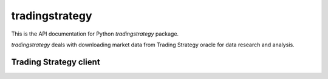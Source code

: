 tradingstrategy
===============

This is the API documentation for Python `tradingstrategy` package.

`tradingstrategy` deals with downloading market data from Trading Strategy oracle
for data research and analysis.

Trading Strategy client
-----------------------

.. autosummary::
   :toctree: _autosummary
   :recursive:

   tradingstrategy.client
   tradingstrategy.chain
   tradingstrategy.exchange
   tradingstrategy.pair
   tradingstrategy.candle
   tradingstrategy.liquidity
   tradingstrategy.timebucket
   tradingstrategy.reader
   tradingstrategy.priceimpact
   tradingstrategy.stablecoin
   tradingstrategy.types
   tradingstrategy.tradeanalyzer
   tradingstrategy.portfolioanalyzer
   tradingstrategy.backtrader
   tradingstrategy.maplotlib
